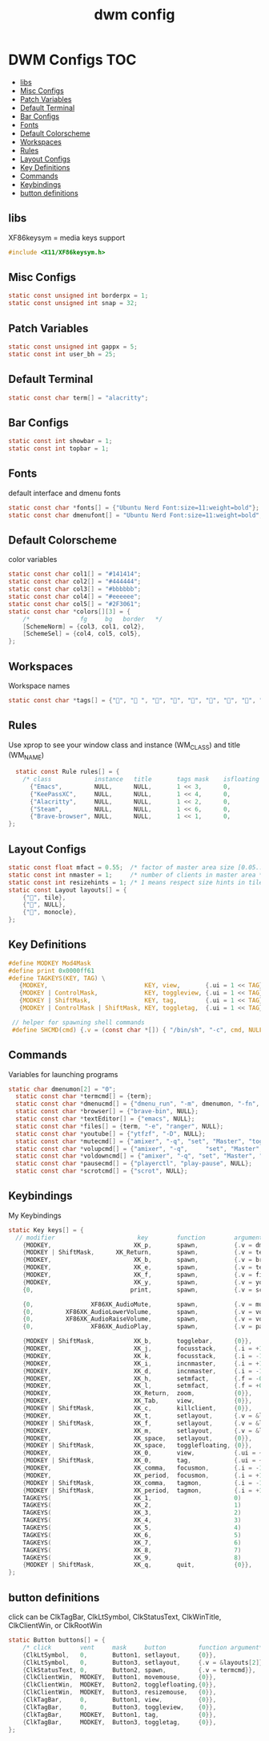#+title: dwm config
#+property: header-args :tangle config.h
* DWM Configs :TOC:
  - [[#libs][libs]]
  - [[#misc-configs][Misc Configs]]
  - [[#patch-variables][Patch Variables]]
  - [[#default-terminal][Default Terminal]]
  - [[#bar-configs][Bar Configs]]
  - [[#fonts][Fonts]]
  - [[#default-colorscheme][Default Colorscheme]]
  - [[#workspaces][Workspaces]]
  - [[#rules][Rules]]
  - [[#layout-configs][Layout Configs]]
  - [[#key-definitions][Key Definitions]]
  - [[#commands][Commands]]
  - [[#keybindings][Keybindings]]
  - [[#button-definitions][button definitions]]

** libs
XF86keysym = media keys support
#+begin_src c
  #include <X11/XF86keysym.h>
  #+end_src
** Misc Configs
 #+begin_src c
  static const unsigned int borderpx = 1;
  static const unsigned int snap = 32;
  #+end_src
** Patch Variables
 #+begin_src c
   static const unsigned int gappx = 5;
   static const int user_bh = 25;
   #+end_src
** Default Terminal
  #+begin_src c
    static const char term[] = "alacritty";
    #+end_src
** Bar Configs
  #+begin_src c
    static const int showbar = 1;
    static const int topbar = 1;
    #+end_src
** Fonts
default interface and dmenu fonts
  #+begin_src c
    static const char *fonts[] = {"Ubuntu Nerd Font:size=11:weight=bold"};
    static const char dmenufont[] = "Ubuntu Nerd Font:size=11:weight=bold";
    #+end_src
** Default Colorscheme
color variables
  #+begin_src c
    static const char col1[] = "#141414";
    static const char col2[] = "#444444";
    static const char col3[] = "#bbbbbb";
    static const char col4[] = "#eeeeee";
    static const char col5[] = "#2F3061";
    static const char *colors[][3] = {
        /*              fg     bg   border   */
        [SchemeNorm] = {col3, col1, col2},
        [SchemeSel] = {col4, col5, col5},
    };
    #+end_src
** Workspaces
Workspace names
  #+begin_src c
    static const char *tags[] = {"", " ", "", "", "", "", "", "", ""};
    #+end_src
** Rules
Use xprop to see your window class and instance (WM_CLASS) and title (WM_NAME)
  #+begin_src c
      static const Rule rules[] = {
        /* class            instance   title       tags mask    isfloating   monitor */
          {"Emacs",         NULL,      NULL,       1 << 3,      0,           -1},
          {"KeePassXC",     NULL,      NULL,       1 << 4,      0,           -1},
          {"Alacritty",     NULL,      NULL,       1 << 2,      0,           -1},
          {"Steam",         NULL,      NULL,       1 << 6,      0,           -1}, 
          {"Brave-browser", NULL,      NULL,       1 << 1,      0,           -1},
    };
    #+end_src
** Layout Configs
  #+begin_src c
    static const float mfact = 0.55;  /* factor of master area size [0.05..0.95] */
    static const int nmaster = 1;     /* number of clients in master area */
    static const int resizehints = 1; /* 1 means respect size hints in tiled resizals */
    static const Layout layouts[] = {
        {"", tile}, 
        {"", NULL},
        {"", monocle},
    };
    #+end_src
** Key Definitions
  #+begin_src c
    #define MODKEY Mod4Mask
    #define print 0x0000ff61
    #define TAGKEYS(KEY, TAG) \
       {MODKEY,                           KEY, view,       {.ui = 1 << TAG}}, \
       {MODKEY | ControlMask,             KEY, toggleview, {.ui = 1 << TAG}}, \
       {MODKEY | ShiftMask,               KEY, tag,        {.ui = 1 << TAG}}, \
       {MODKEY | ControlMask | ShiftMask, KEY, toggletag,  {.ui = 1 << TAG}},
    
     // helper for spawning shell commands
     #define SHCMD(cmd) {.v = (const char *[]) { "/bin/sh", "-c", cmd, NULL }}
      #+end_src
** Commands
Variables for launching programs
  #+begin_src c
    static char dmenumon[2] = "0";
      static const char *termcmd[] = {term};
      static const char *dmenucmd[] = {"dmenu_run", "-m", dmenumon, "-fn", dmenufont, "-nb", col1, "-nf", col3, "-sb", col5, "-sf", col4, NULL};
      static const char *browser[] = {"brave-bin", NULL};
      static const char *textEditor[] = {"emacs", NULL};
      static const char *files[] = {term, "-e", "ranger", NULL};
      static const char *youtube[] = {"ytfzf", "-D", NULL};
      static const char *mutecmd[] = {"amixer", "-q", "set", "Master", "toggle", NULL};
      static const char *volupcmd[] = {"amixer", "-q",     "set", "Master", "5%+", "unmute", NULL};
      static const char *voldowncmd[] = {"amixer", "-q", "set", "Master", "5%-", "unmute", NULL};
      static const char *pausecmd[] = {"playerctl", "play-pause", NULL};
      static const char *scrotcmd[] = {"scrot", NULL};

      #+end_src
** Keybindings
My Keybindings
  #+begin_src c
        static Key keys[] = {
          // modifier                       key        function        argument */   
            {MODKEY,                       XK_p,       spawn,          {.v = dmenucmd}},
            {MODKEY | ShiftMask,      XK_Return,       spawn,          {.v = termcmd}},
            {MODKEY,                       XK_b,       spawn,          {.v = browser}},
            {MODKEY,                       XK_e,       spawn,          {.v = textEditor}},
            {MODKEY,                       XK_f,       spawn,          {.v = files}},
            {MODKEY,                       XK_y,       spawn,          {.v = youtube}},
            {0,                           print,       spawn,          {.v = scrotcmd}},
        
            {0,                XF86XK_AudioMute,       spawn,          {.v = mutecmd}},
            {0,         XF86XK_AudioLowerVolume,       spawn,          {.v = voldowncmd}},
            {0,         XF86XK_AudioRaiseVolume,       spawn,          {.v = volupcmd}},
            {0,                XF86XK_AudioPlay,       spawn,          {.v = pausecmd}},
        
            {MODKEY | ShiftMask,           XK_b,       togglebar,      {0}},
            {MODKEY,                       XK_j,       focusstack,     {.i = +1}},
            {MODKEY,                       XK_k,       focusstack,     {.i = -1}},
            {MODKEY,                       XK_i,       incnmaster,     {.i = +1}},
            {MODKEY,                       XK_d,       incnmaster,     {.i = -1}},
            {MODKEY,                       XK_h,       setmfact,       {.f = -0.05}},
            {MODKEY,                       XK_l,       setmfact,       {.f = +0.05}},
            {MODKEY,                       XK_Return,  zoom,           {0}},
            {MODKEY,                       XK_Tab,     view,           {0}},
            {MODKEY | ShiftMask,           XK_c,       killclient,     {0}},
            {MODKEY,                       XK_t,       setlayout,      {.v = &layouts[0]}},
            {MODKEY | ShiftMask,           XK_f,       setlayout,      {.v = &layouts[1]}},
            {MODKEY,                       XK_m,       setlayout,      {.v = &layouts[2]}},
            {MODKEY,                       XK_space,   setlayout,      {0}},
            {MODKEY | ShiftMask,           XK_space,   togglefloating, {0}},
            {MODKEY,                       XK_0,       view,           {.ui = ~0}},
            {MODKEY | ShiftMask,           XK_0,       tag,            {.ui = ~0}},
            {MODKEY,                       XK_comma,   focusmon,       {.i = -1}},
            {MODKEY,                       XK_period,  focusmon,       {.i = +1}},
            {MODKEY | ShiftMask,           XK_comma,   tagmon,         {.i = -1}},
            {MODKEY | ShiftMask,           XK_period,  tagmon,         {.i = +1}},
            TAGKEYS(                       XK_1,                       0)
            TAGKEYS(                       XK_2,                       1)
            TAGKEYS(                       XK_3,                       2)
            TAGKEYS(                       XK_4,                       3)
            TAGKEYS(                       XK_5,                       4)
            TAGKEYS(                       XK_6,                       5)
            TAGKEYS(                       XK_7,                       6) 
            TAGKEYS(                       XK_8,                       7)
            TAGKEYS(                       XK_9,                       8)
            {MODKEY | ShiftMask,           XK_q,       quit,           {0}},
        };
    #+end_src
** button definitions
 click can be ClkTagBar, ClkLtSymbol,
 ClkStatusText, ClkWinTitle, ClkClientWin, or ClkRootWin
  #+begin_src c
    static Button buttons[] = {
        /* click        vent     mask     button         function argument*/
        {ClkLtSymbol,   0,       Button1, setlayout,     {0}},
        {ClkLtSymbol,   0,       Button3, setlayout,     {.v = &layouts[2]}},
        {ClkStatusText, 0,       Button2, spawn,         {.v = termcmd}},
        {ClkClientWin,  MODKEY,  Button1, movemouse,     {0}},
        {ClkClientWin,  MODKEY,  Button2, togglefloating,{0}},
        {ClkClientWin,  MODKEY,  Button3, resizemouse,   {0}},
        {ClkTagBar,     0,       Button1, view,          {0}},
        {ClkTagBar,     0,       Button3, toggleview,    {0}},
        {ClkTagBar,     MODKEY,  Button1, tag,           {0}},
        {ClkTagBar,     MODKEY,  Button3, toggletag,     {0}},
    };
    #+end_src
